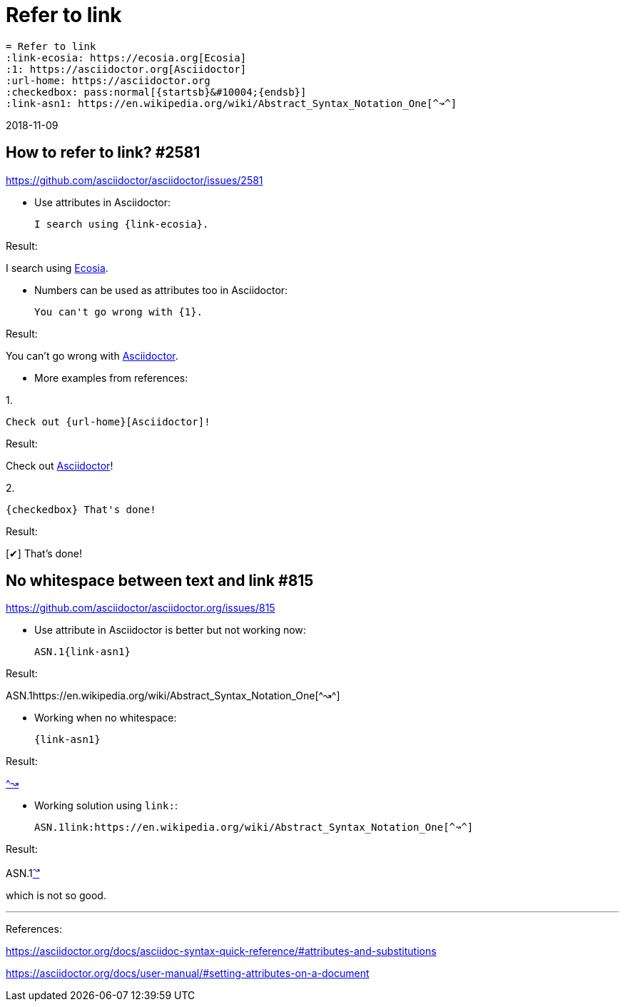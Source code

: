 = Refer to link
:link-ecosia: https://ecosia.org[Ecosia]
:1: https://asciidoctor.org[Asciidoctor]
:url-home: https://asciidoctor.org
:checkedbox: pass:normal[{startsb}&#10004;{endsb}]
:link-asn1: https://en.wikipedia.org/wiki/Abstract_Syntax_Notation_One[^↝^]

 = Refer to link
 :link-ecosia: https://ecosia.org[Ecosia]
 :1: https://asciidoctor.org[Asciidoctor]
 :url-home: https://asciidoctor.org
 :checkedbox: pass:normal[{startsb}&#10004;{endsb}]
 :link-asn1: https://en.wikipedia.org/wiki/Abstract_Syntax_Notation_One[^↝^]

2018-11-09

== How to refer to link? #2581
https://github.com/asciidoctor/asciidoctor/issues/2581

- Use attributes in Asciidoctor:

 I search using {link-ecosia}.

Result:

I search using {link-ecosia}.

- Numbers can be used as attributes too in Asciidoctor:

 You can't go wrong with {1}.

Result:

You can't go wrong with {1}.

- More examples from references:

1.

 Check out {url-home}[Asciidoctor]!

Result:

Check out {url-home}[Asciidoctor]!

2.

 {checkedbox} That's done!

Result:

{checkedbox} That's done!

== No whitespace between text and link #815
https://github.com/asciidoctor/asciidoctor.org/issues/815

- Use attribute in Asciidoctor is better but not working now:

 ASN.1{link-asn1}

Result:

ASN.1{link-asn1}

- Working when no whitespace:

 {link-asn1}

Result:

{link-asn1}

- Working solution using `link:`:

 ASN.1link:https://en.wikipedia.org/wiki/Abstract_Syntax_Notation_One[^↝^]

Result:

ASN.1link:https://en.wikipedia.org/wiki/Abstract_Syntax_Notation_One[^↝^]

which is not so good.

---
References:

https://asciidoctor.org/docs/asciidoc-syntax-quick-reference/#attributes-and-substitutions

https://asciidoctor.org/docs/user-manual/#setting-attributes-on-a-document
